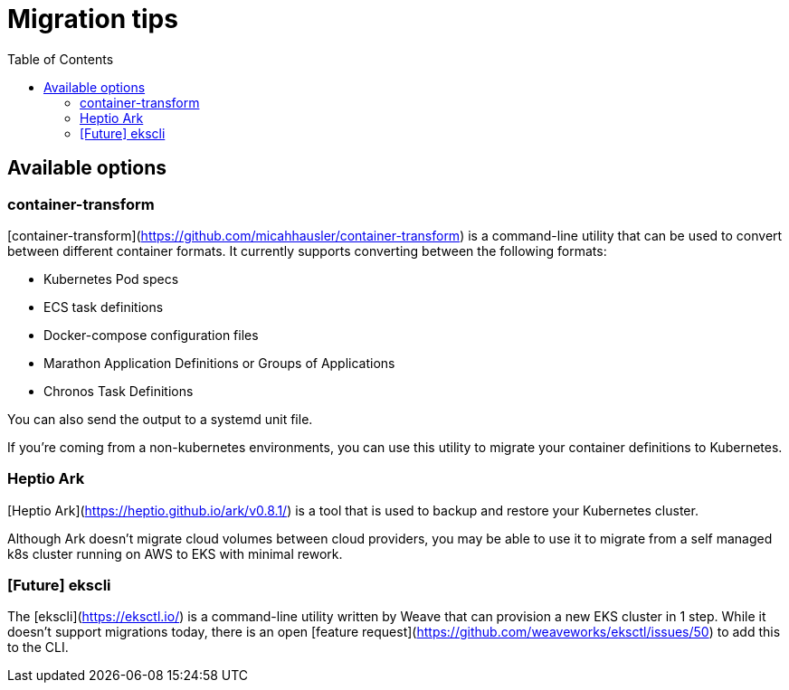 :toc:
:icons:
:linkattrs:

= Migration tips

## Available options
### container-transform
[container-transform](https://github.com/micahhausler/container-transform) is a command-line utility that can be used to convert between different container formats.  It currently supports converting between the following formats: 

* Kubernetes Pod specs
* ECS task definitions
* Docker-compose configuration files
* Marathon Application Definitions or Groups of Applications
* Chronos Task Definitions

You can also send the output to a systemd unit file. 

If you're coming from a non-kubernetes environments, you can use this utility to migrate your container definitions to Kubernetes.   

### Heptio Ark
[Heptio Ark](https://heptio.github.io/ark/v0.8.1/) is a tool that is used to backup and restore your Kubernetes cluster.  

Although Ark doesn't migrate cloud volumes between cloud providers, you may be able to use it to migrate from a self managed k8s cluster running on AWS to EKS with minimal rework.

### [Future] ekscli
The [ekscli](https://eksctl.io/) is a command-line utility written by Weave that can provision a new EKS cluster in 1 step.  While it doesn't support migrations today, there is an open [feature request](https://github.com/weaveworks/eksctl/issues/50) to add this to the CLI.
